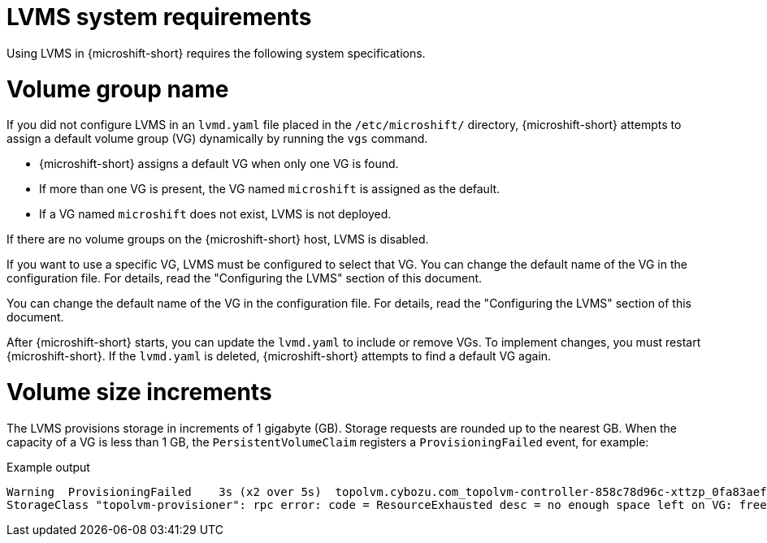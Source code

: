 // Module included in the following assemblies:
//
// * microshift_storage/microshift-storage-plugin-overview.adoc

:_mod-docs-content-type: CONCEPT
[id="microshift-lvms-system-requirements_{context}"]
= LVMS system requirements

Using LVMS in {microshift-short} requires the following system specifications.

[id="lvms-volume-group-name_{context}"]
= Volume group name

If you did not configure LVMS in an `lvmd.yaml` file placed in the `/etc/microshift/` directory, {microshift-short} attempts to assign a default volume group (VG) dynamically by running the `vgs` command.

* {microshift-short} assigns a default VG when only one VG is found.
* If more than one VG is present, the VG named `microshift` is assigned as the default.
* If a VG named `microshift` does not exist, LVMS is not deployed.

If there are no volume groups on the {microshift-short} host, LVMS is disabled.

If you want to use a specific VG, LVMS must be configured to select that VG. You can change the default name of the VG in the configuration file. For details, read the "Configuring the LVMS" section of this document.

You can change the default name of the VG in the configuration file. For details, read the "Configuring the LVMS" section of this document.

After {microshift-short} starts, you can update the `lvmd.yaml` to include or remove VGs. To implement changes, you must restart {microshift-short}. If the `lvmd.yaml` is deleted, {microshift-short} attempts to find a default VG again.

[id="lvms-volume-size-increments_{context}"]
= Volume size increments

The LVMS provisions storage in increments of 1 gigabyte (GB). Storage requests are rounded up to the nearest GB. When the capacity of a VG is less than 1 GB, the `PersistentVolumeClaim` registers a `ProvisioningFailed` event, for example:

.Example output
[source,terminal]
----
Warning  ProvisioningFailed    3s (x2 over 5s)  topolvm.cybozu.com_topolvm-controller-858c78d96c-xttzp_0fa83aef-2070-4ae2-bcb9-163f818dcd9f failed to provision volume with
StorageClass "topolvm-provisioner": rpc error: code = ResourceExhausted desc = no enough space left on VG: free=(BYTES_INT), requested=(BYTES_INT)
----
